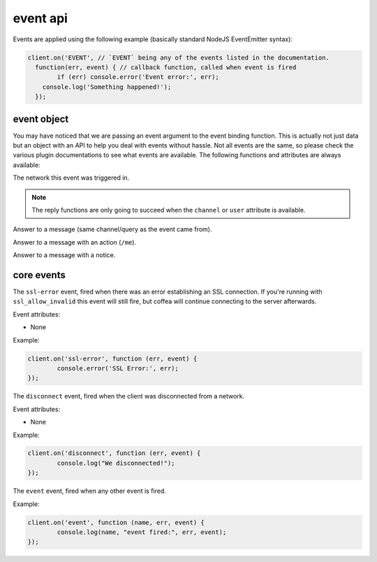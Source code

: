 event api
=========


Events are applied using the following example (basically standard NodeJS EventEmitter syntax):

.. code-block:: javascript

		client.on('EVENT', // `EVENT` being any of the events listed in the documentation.
		  function(err, event) { // callback function, called when event is fired
		  	if (err) console.error('Event error:', err);
		    console.log('Something happened!');
		  });

event object
------------

You may have noticed that we are passing an event argument to the event binding function. This is actually not just data but an object with an API to help you deal with events without hassle. Not all events are the same, so please check the various plugin documentations to see what events are available. The following functions and attributes are always available:

.. data:: network

The network this event was triggered in.

.. note:: The reply functions are only going to succeed when the ``channel`` or ``user`` attribute is available.

.. data:: reply(message)

Answer to a message (same channel/query as the event came from).

.. data:: replyAction(message)

Answer to a message with an action (``/me``).

.. data:: replyNotice(message)

Answer to a message with a notice.


core events
-----------

.. coffeaevent:: ssl-error

The ``ssl-error`` event, fired when there was an error establishing an SSL connection. If you're running with ``ssl_allow_invalid`` this event will still fire, but coffea will continue connecting to the server afterwards.

Event attributes:

* None

Example:

.. code-block:: javascript

		client.on('ssl-error', function (err, event) {
			console.error('SSL Error:', err);
		});


.. coffeaevent:: disconnect

The ``disconnect`` event, fired when the client was disconnected from a network.

Event attributes:

* None

Example:

.. code-block:: javascript

		client.on('disconnect', function (err, event) {
			console.log("We disconnected!");
		});


.. coffeaevent:: event

The ``event`` event, fired when any other event is fired.

Example:

.. code-block:: javascript

		client.on('event', function (name, err, event) {
			console.log(name, "event fired:", err, event);
		});
